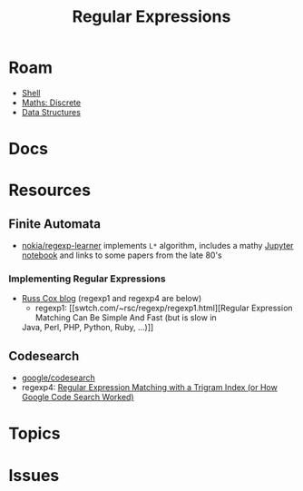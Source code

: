 :PROPERTIES:
:ID:       5519f9de-8a3f-43eb-a403-9429fda009f6
:END:
#+TITLE: Regular Expressions
#+DESCRIPTION:
#+TAGS:

* Roam
+ [[id:cf847bc5-31f7-4bb8-8324-7680a8f2953d][Shell]]
+ [[id:0c10bf9a-650a-4f6a-8add-a4ca09b964e1][Maths: Discrete]]
+ [[id:2cccfd7b-dd5c-47b2-963a-b22bbd1f8853][Data Structures]]

* Docs
* Resources
** Finite Automata
+ [[https://github.com/nokia/regexp-learner][nokia/regexp-learner]] implements =L*= algorithm, includes a mathy [[https://github.com/nokia/regexp-learner/blob/master/notebooks/Angluin.ipynb][Jupyter
  notebook]] and links to some papers from the late 80's

*** Implementing Regular Expressions

+ [[https://swtch.com/~rsc/regexp/][Russ Cox blog]] (regexp1 and regexp4 are below)
  - regexp1: [[swtch.com/~rsc/regexp/regexp1.html][Regular Expression Matching Can Be Simple And Fast (but is slow in
  Java, Perl, PHP, Python, Ruby, ...)]]

** Codesearch
+ [[https://github.com/google/codesearch][google/codesearch]]
+ regexp4: [[https://swtch.com/~rsc/regexp/regexp4.html][Regular Expression Matching with a Trigram Index (or How Google Code
  Search Worked)]]

* Topics


* Issues
